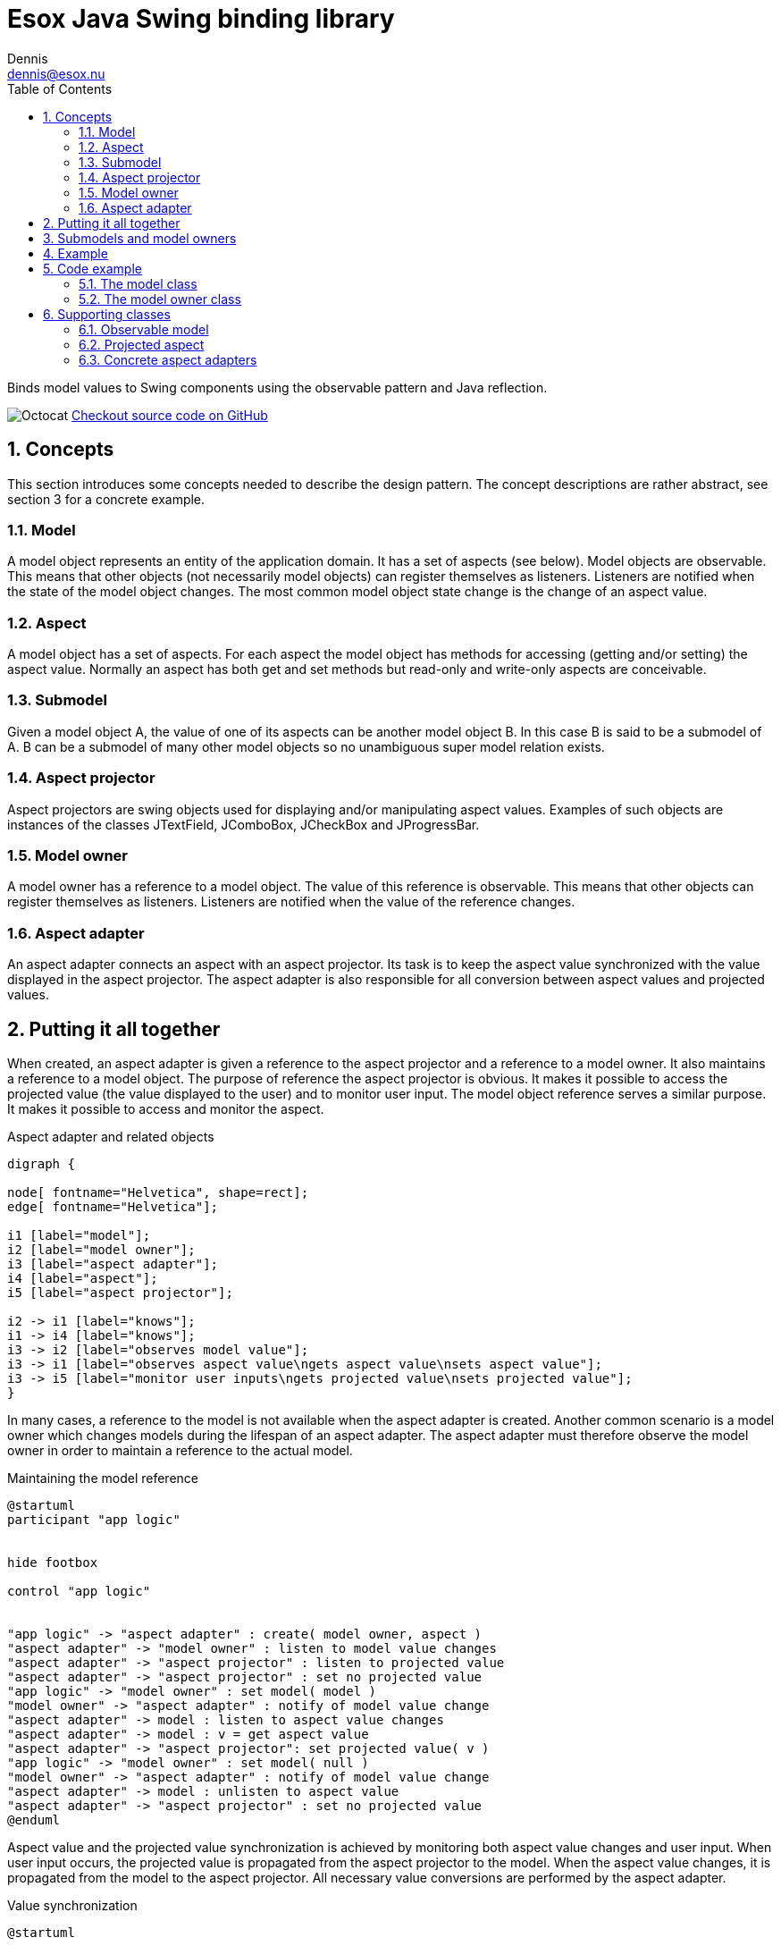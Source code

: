= Esox Java Swing binding library
Dennis <dennis@esox.nu>
:toc: left
:icons: font
:sectnums:

Binds model values to Swing components using the observable pattern and Java reflection.

image:images/Octocat.jpg[] https://github.com/goranstack/esox[Checkout source code on GitHub]

== Concepts

This section introduces some concepts needed to describe the design pattern. The concept descriptions are rather abstract, see section 3 for a concrete example.

=== Model
A model object represents an entity of the application domain. It has a set of aspects (see below).
Model objects are observable. This means that other objects (not necessarily model objects) can register themselves as listeners. Listeners are notified when the state of the model object changes. The most common model object state change is the change of an aspect value.

=== Aspect
A model object has a set of aspects. For each aspect the model object has methods for accessing (getting and/or setting) the aspect value. Normally an aspect has both get and set methods but read-only and write-only aspects are conceivable.

=== Submodel
Given a model object A, the value of one of its aspects can be another model object B. In this case B is said to be a submodel of A. B can be a submodel of many other model objects so no unambiguous super model relation exists.

=== Aspect projector
Aspect projectors are swing objects used for displaying and/or manipulating aspect values. Examples of such objects are instances of the classes JTextField, JComboBox, JCheckBox and JProgressBar.

=== Model owner
A model owner has a reference to a model object. The value of this reference is observable. This means that other objects can register themselves as listeners. Listeners are notified when the value of the reference changes.

=== Aspect adapter
An aspect adapter connects an aspect with an aspect projector. Its task is to keep the aspect value synchronized with the value displayed in the aspect projector. The aspect adapter is also responsible for all conversion between aspect values and projected values.


== Putting it all together
When created, an aspect adapter is given a reference to the aspect projector and a reference to a model owner. It also maintains a reference to a model object.
The purpose of reference the aspect projector is obvious. It makes it possible to access the projected value (the value displayed to the user) and to monitor user input.
The model object reference serves a similar purpose. It makes it possible to access and monitor the aspect.

.Aspect adapter and related objects
[graphviz, er-diagram, svg]
....
digraph {

node[ fontname="Helvetica", shape=rect];
edge[ fontname="Helvetica"];

i1 [label="model"];
i2 [label="model owner"];
i3 [label="aspect adapter"];
i4 [label="aspect"];
i5 [label="aspect projector"];

i2 -> i1 [label="knows"];
i1 -> i4 [label="knows"];
i3 -> i2 [label="observes model value"];
i3 -> i1 [label="observes aspect value\ngets aspect value\nsets aspect value"];
i3 -> i5 [label="monitor user inputs\ngets projected value\nsets projected value"];
}
....

In many cases, a reference to the model is not available when the aspect adapter is created. Another common scenario is a model owner which changes models during the lifespan of an aspect adapter. The aspect adapter must therefore observe the model owner in order to maintain a reference to the actual model.

.Maintaining the model reference
[plantuml, model-reference, svg]
....
@startuml
participant "app logic"


hide footbox

control "app logic"


"app logic" -> "aspect adapter" : create( model owner, aspect )
"aspect adapter" -> "model owner" : listen to model value changes
"aspect adapter" -> "aspect projector" : listen to projected value
"aspect adapter" -> "aspect projector" : set no projected value
"app logic" -> "model owner" : set model( model )
"model owner" -> "aspect adapter" : notify of model value change
"aspect adapter" -> model : listen to aspect value changes
"aspect adapter" -> model : v = get aspect value
"aspect adapter" -> "aspect projector": set projected value( v )
"app logic" -> "model owner" : set model( null )
"model owner" -> "aspect adapter" : notify of model value change
"aspect adapter" -> model : unlisten to aspect value
"aspect adapter" -> "aspect projector" : set no projected value
@enduml
....

Aspect value and the projected value synchronization is achieved by monitoring both aspect value changes and user input. When user input occurs, the projected value is propagated from the aspect projector to the model. When the aspect value changes, it is propagated from the model to the aspect projector. All necessary value conversions are performed by the aspect adapter.

.Value synchronization
[plantuml, value-synchronization, svg]
....
@startuml

hide footbox

actor user
control "app logic"

user -> "aspect projector" : enter new\nprojected value
"aspect projector" -> "aspect adapter" : notify of projected value
"aspect adapter" -> "aspect projector" : get projected value
"aspect adapter" -> model : set aspect value
"app logic" -> model : set aspect value
model -> "aspect adapter" : notify of aspect value change
"aspect adapter" -> model : get aspect value
"aspect adapter" -> "aspect projector" : set projected value
@enduml
....

== Submodels and model owners
A special case that warrants further description is the relations between models, submodels and model owners. Normally, a model-submodel pair is handled by a pair of model owners. A submodel adapter (which is actually a kind of read-only aspect adapter) assures that the two model owners stay synchronized. Synchronized in this case means that the (sub)model owner refers to the submodel of the model being referred to by the model owner. In the diagram below, the relations that are synchronized by the submodel adapter are represented by the thick arrows.

.Submodels and model owners
[graphviz, submodels, svg]
....
digraph {

node[ fontname="Helvetica", shape=rect];
edge[ fontname="Helvetica"];

i1 [label="model"];
i2 [label="model owner"];
i3 [label="submodel adapter"];
i4 [label="(sub)model"];
i5 [label="(sub)model owner"];

i2 -> i1 [label="knows"];
i1 -> i4 [label="knows"];
i3 -> i1 [label="observes submodel value\ngets submodel value"];
i3 -> i2 [label="observes model value"];
i3 -> i5 [label="sets submodel value"];
i5 -> i4 [label="knows"];
}
....

The diagram below illustrates the submodel owner synchronization behaviour. The first two scenarios describe what happens when the model property of the model owner is changed. The last scenario describe s what happens when the submodel aspect of the model is changed.
Note that the submodel adapter does not monitor the model property of the submodel owner. If it is changed by a call from another object (not the submodel owner) then the synchronization breaks.

.Submodel owner synchronization
[plantuml, submodel-synchronization, svg]
....
@startuml

hide footbox

control "app logic"

"app logic" -> "model owner" : set model( model )
"model owner" -> "submodel adapter" : notify of model value change
"submodel adapter" -> model : listen to submodel value changes
"submodel adapter" -> model : v = get submodel
"submodel adapter" -> "(sub)model owner" : set model( v )
"app logic" -> "model owner" : set model( null )
"model owner" -> "submodel adapter" : notify of model value change
"submodel adapter" -> model : unlisten to submodel value
"submodel adapter" -> "(sub)model owner" : set model( null )
"app logic" -> model : set submodel ( v )
model -> "submodel adapter" : notify of submodel value
"submodel adapter" -> model : v = get submodel
"submodel adapter" -> "(sub)model owner" : set model( v )
@enduml
....

== Example
To illustrate the concepts introduced in the previous chapter we’ll use a very simple example.
The model is implemented by the class Person which has the aspect name. The model owner is implemented by the class PersonPanel. PersonPanel is a descendant of the swing class JPanel. It contains an aspect projector which is an instance of the swing class JTextField. The class TextFieldAdapter implements the aspect adapter.
The figures in this chapter correspond to the figures in the previous chapter.

.Example object model
[graphviz, er-diagram-example, svg]
....
digraph {

node[ fontname="Helvetica", shape=rect];
edge[ fontname="Helvetica"];

i1 [label="Person"];
i2 [label="PersonPanel"];
i3 [label="TextFieldAdapter"];
i4 [label="name"];
i5 [label="JTextField"];

i1 -> i4 [label="knows"];
i2 -> i1 [label="knows"];
i3 -> i2 [label="observes model value"];
i3 -> i1 [label="observes name value\ngets name value\nsets name value"];
i3 -> i5 [label="monitor user inputs\ngets text field value\nsets text field value value"];
}
....

.Maintaining the person reference
[plantuml, person-reference, svg]
....
@startuml

hide footbox

control "app logic"

"app logic" -> "text field adapter" : create(person panel, text field)
"text field adapter" -> "person panel" : addListener( this )
"text field adapter" -> "text field" : addActionListener( this )
"text field adapter" -> "text field" : setText("")
"app logic" -> "person panel" : setPerson( person )
"person panel" -> "text field adapter" : modelAssigned( null, person)
"text field adapter" -> person : addObservableListener( this )
"text field adapter" -> person : x = getName()
"text field adapter" -> "text field": setText( x )
"app logic" -> "person panel" : setPerson( null )
"person panel" -> "text field adapter" : modelAssigned( person, null)
"text field adapter" -> person : removeObservableListener( this )
"text field adapter" -> "text field" : setText("")
@enduml
....

.Name value synchronization
[plantuml, name-value-synchronization, svg]
....
@startuml

hide footbox

actor user
control "app logic"

user -> "text field" : enters new text
"text field" -> "text field adapter" : actionPerformed( event )
"text field adapter" -> "text field" : x = getText()
"text field adapter" -> person : setName( x )
"app logic" -> person : setName( "joe" )
person -> "text field adapter" : valueChanged( event )
"text field adapter" -> person : x = getName()
"text field adapter" -> "text field" : setText( x )

@enduml
....

== Code example

=== The model class
[source, java]
----
public class Person extends nu.esox.util.Observable
{
    private String m_name;

    public person( String name )
    {
        m_name = name;
    }
    public String getName() { return m_name; }

    public void setName( String name )
    {
        if ( name.equals( m_name ) ) return;
        m_name = name;
        fireValueChanged( "name", m_name ); // aspect name, aspect value
    }
}
----

The class `nu.esox.util.Observable` implements the capability of maintaining a set of observers. It also
supplies a method
(`fireValueChanged`) for notifying the listeners but it is the responsibility of the subclass to call this
method (as in `setName`).


=== The model owner class

[source, java]
----
public class PersonPanel extends nu.esox.gui.ModelPanel
{
    public PersonPanel()
    {
        super( new GridLayout( 0, 2 ) );

        add( new JLabel( "name" ) );

        javax.swing.JTextField tf = new javax.swing.JTextField( 20 );
        add( tf );

        new nu.esox.gui.aspect.TextFieldAdapter(
                tf,             // aspect projector
                this,           // model owner
                Person.class,   // model class
                "getName",      // name of method used to get aspect value
                "setName",      // name of method used to set method value
                String.class,   // aspect value class
                "name" );       // aspect name
        }

        public void main( String [] args )
        {
            PersonPanel pp1 = new PersonPanel();
            PersonPanel pp2 = new PersonPanel();
            javax.swing.JFrame f = new javax.swing.JFrame();
            f.add( pp1 );
            f.pack();
            f.show();
            f = new javax.swing.JFrame();
            f.add( pp2 );
            f.pack();
            f.show();
            Person p = new Person( "John Doe" );
            pp1.setModel( p );
            pp2.setModel( p );
    }
}
----

The class `nu.esox.gui.ModelPanel` is a subclass of `JPanel` that implements the interface of a model owner.
There is no need to keep a reference to the text field outside the constructor. The instance of
`nu.esox.gui.aspect.TextFieldAdapter` handles this reference. Note that the validity of the method names
supplied to the
constructor of `nu.esox.gui.aspect.TextFieldAdapter` is verified at run time not at compile time.
Since both person panels have the same person as model one will be updated when a name value is entered
into the other.
This illustrates the aspect value synchronization behavior of aspect adapters.

== Supporting classes
This section briefly describes some of the supporting classes. For the details see the source code.

=== Observable model
All classes that support the observable model design pattern are found in the package nu.esox.util.

==== nu.esox.util.ObservableIF
This interface defines the protocol of an observable model object.

==== nu.esox.util.Observable
This class implements `ObservableIF`. Normally, the simplest way to implement an observable model is
to inherit
`nu.esox.util.Observable` and call the method `fireValueChanged` when appropriate. For cases when inheriting
`nu.esox.util.Observable` isn’t an option see the class `ObservableImpl`.

==== nu.esox.util.ObservableListener
This interface defines the protocol of an observer.

==== nu.esox.util.ObservableEvent
This class and its subclasses are used to carry a notification from an observable model object to its
observers. The subclass
`ObservableTransactionEvent` carries multiple notifications that make up a transaction.

==== nu.esox.util.ObservableImpl
This class is useful when the class one wants to make observable already has a super class (making it
impossible to inherit the class `Observable`). Instructions are found in the source code file.

==== nu.esox.util.ObservableCollection and nu.esox.util.ObservableList
These classes are used to wrap collection objects making them observable. Associated with them are
subclasses of `ObservableEvent` that carry collection specific notification information.

=== Projected aspect

==== nu.esox.gui.aspect.ModelOwnerIF
This interface defines the protocol of a model owner. It also contains an interface that defines the
protocol of a model owner observer.

==== nu.esox.gui.ModelPanel
This class inherits the swing class `JPanel` and implements `ModelOwnerIF`. The result is a swing panel that
can act as a model owner for its aspect projecting children (in the swing component hierarchy).

==== nu.esox.gui.ModelFrame and nu.esox.gui.ModelDialog
These classes do for `JFrame` and `JDialog` what `ModelPanel` does for `JPanel`.

==== nu.esox.gui.aspect.DefaultModelOwner
This is an implementation of `ModelOwnerIF`. It implements model owner behavior but nothing else. Normally
the classes
`ModelPanel`, `ModelDialog` and `ModelFrame` are more useful but there are some special cases when
`DefaultModelOwner` is the correct choice.

==== nu.esox.gui.aspect.SimpleModelOwner
This is an implementation of `ModelOwnerIF` for which the model value can not be changed. It is useful when
a reference to the model object is available but there is no natural model owner.

==== nu.esox.gui.aspect.AbstractAdapter
This is the super class of all aspect adapter classes. It implements all aspect adapter behavior except
that which is specific to the aspect projector type.

=== Concrete aspect adapters
The package `nu.esox.gui.aspect` contains aspect adapters for most swing components. A few examples are
`TextFieldAdapter`, `ComboBoxAdapter`, `SpinnerAdapter` and `LabelTextAdapter`.

==== SubModelAdapter
This class implements the submodel adapter behavior described in section .